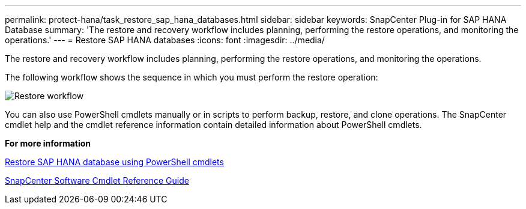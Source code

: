 ---
permalink: protect-hana/task_restore_sap_hana_databases.html
sidebar: sidebar
keywords: SnapCenter Plug-in for SAP HANA Database
summary: 'The restore and recovery workflow includes planning, performing the restore operations, and monitoring the operations.'
---
= Restore SAP HANA databases
:icons: font
:imagesdir: ../media/

[.lead]
The restore and recovery workflow includes planning, performing the restore operations, and monitoring the operations.

The following workflow shows the sequence in which you must perform the restore operation:

image::../media/restore_workflow.gif[Restore workflow]

You can also use PowerShell cmdlets manually or in scripts to perform backup, restore, and clone operations. The SnapCenter cmdlet help and the cmdlet reference information contain detailed information about PowerShell cmdlets.

*For more information*

link:task_restore_sap_hana_database_using_powershell_cmdlets.html[Restore SAP HANA database using PowerShell cmdlets]

https://library.netapp.com/ecm/ecm_download_file/ECMLP2877143[SnapCenter Software Cmdlet Reference Guide]
